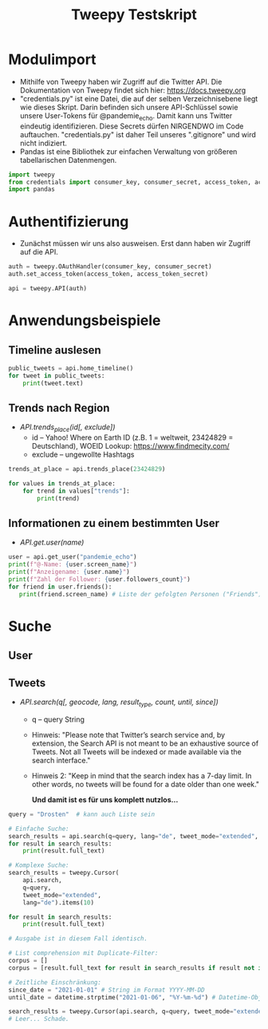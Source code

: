 #+TITLE: Tweepy Testskript

* Modulimport
- Mithilfe von Tweepy haben wir Zugriff auf die Twitter API. Die Dokumentation von Tweepy findet sich hier: https://docs.tweepy.org
- "credentials.py" ist eine Datei, die auf der selben Verzeichnisebene liegt wie dieses Skript. Darin befinden sich unsere API-Schlüssel sowie unsere User-Tokens für @pandemie_echo. Damit kann uns Twitter eindeutig identifizieren. Diese Secrets dürfen NIRGENDWO im Code auftauchen. "credentials.py" ist daher Teil unseres ".gitignore" und wird nicht indiziert.
- Pandas ist eine Bibliothek zur einfachen Verwaltung von größeren tabellarischen Datenmengen.

#+begin_src python
import tweepy
from credentials import consumer_key, consumer_secret, access_token, access_token_secret
import pandas
#+end_src

* Authentifizierung
- Zunächst müssen wir uns also ausweisen. Erst dann haben wir Zugriff auf die API.

#+begin_src python
auth = tweepy.OAuthHandler(consumer_key, consumer_secret)
auth.set_access_token(access_token, access_token_secret)

api = tweepy.API(auth)
#+end_src

* Anwendungsbeispiele
** Timeline auslesen
#+begin_src python
public_tweets = api.home_timeline()
for tweet in public_tweets:
    print(tweet.text)
#+end_src

** Trends nach Region
- /API.trends_place(id[, exclude])/
  + id – Yahoo! Where on Earth ID (z.B. 1 = weltweit, 23424829 = Deutschland), WOEID Lookup: https://www.findmecity.com/
  + exclude – ungewollte Hashtags
#+begin_src python
trends_at_place = api.trends_place(23424829)

for values in trends_at_place:
    for trend in values["trends"]:
        print(trend)
#+end_src

** Informationen zu einem bestimmten User
- /API.get.user(name)/
#+begin_src python
user = api.get_user("pandemie_echo")
print(f"@-Name: {user.screen_name}")
print(f"Anzeigename: {user.name}")
print(f"Zahl der Follower: {user.followers_count}")
for friend in user.friends():
   print(friend.screen_name) # Liste der gefolgten Personen ("Friends")
#+end_src

* Suche
** User
** Tweets
- /API.search(q[, geocode, lang, result_type, count, until, since])/
  + q – query String
  + Hinweis: "Please note that Twitter’s search service and, by extension, the Search API is not meant to be an exhaustive source of Tweets. Not all Tweets will be indexed or made available via the search interface."
  + Hinweis 2: "Keep in mind that the search index has a 7-day limit. In other words, no tweets will be found for a date older than one week."

    *Und damit ist es für uns komplett nutzlos...*
#+begin_src python
query = "Drosten"  # kann auch Liste sein

# Einfache Suche:
search_results = api.search(q=query, lang="de", tweet_mode="extended", count="10")
for result in search_results:
    print(result.full_text)

# Komplexe Suche:
search_results = tweepy.Cursor(
    api.search,
    q=query,
    tweet_mode="extended",
    lang="de").items(10)

for result in search_results:
    print(result.full_text)

# Ausgabe ist in diesem Fall identisch.

# List comprehension mit Duplicate-Filter:
corpus = []
corpus = [result.full_text for result in search_results if result not in corpus]

# Zeitliche Einschränkung:
since_date = "2021-01-01" # String im Format YYYY-MM-DD
until_date = datetime.strptime("2021-01-06", "%Y-%m-%d") # Datetime-Objekt

search_results = tweepy.Cursor(api.search, q=query, tweet_mode="extended", lang="de", since=since_date, until=until_date).items()
# Leer... Schade.

#+end_src
